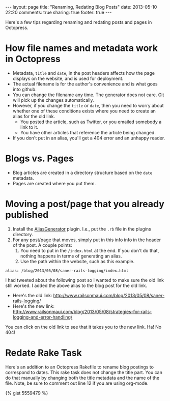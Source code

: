 #+BEGIN_HTML
---
layout: page
title: "Renaming, Redating Blog Posts"
date: 2013-05-10 22:20
comments: true
sharing: true
footer: true
---
#+END_HTML

Here's a few tips regarding renaming and redating posts and pages in Octopress.

* How file names and metadata work in Octopress
+ Metadata, =title= and =date=, in the post headers affects how the page
  displays on the website, and is used for deployment.
+ The actual filename is for the author's convenience and is what goes into github.
+ You can change the filename any time. The generator does not care. Git will
  pick up the changes automatically.
+ However, if you change the =title= or =date=, then you need to worry about
  whether one of these conditions exists where you need to create an alias for
  the old link.
  + You posted the article, such as Twitter, or you emailed somebody a link to
    it.
  + You have other articles that reference the article being changed.
+ If you don't put in an alias, you'll get a 404 error and an unhappy reader.

* Blogs vs. Pages
+ Blog articles are created in a directory structure based on the =date=
  metadata.
+ Pages are created where you put them.

* Moving a post/page that you already published

1. Install the [[http://github.com/tsmango/jekyll_alias_generator][AliasGenerator]] plugin. I.e., put the =.rb= file in the plugins directory.
2. For any post/page that moves, simply put in this info info in the header of
   the post. A couple points:
   1. You need to put in the =/index.html= at the end. If you don't do that,
      nothing happens in terms of generating an alias.
   2. Use the path within the website, such as this example.
#+BEGIN_EXAMPLE
alias: /blog/2013/05/08/saner-rails-logging/index.html
#+END_EXAMPLE

I had tweeted about the following post so I wanted to make sure the old link
still worked. I added the above alias to the blog post for the old link.
+ Here's the old link: http://www.railsonmaui.com/blog/2013/05/08/saner-rails-logging/
+ Here's the new link: http://www.railsonmaui.com/blog/2013/05/08/strategies-for-rails-logging-and-error-handling/

You can click on the old link to see that it takes you to the new link. Ha! No 404!

* Redate Rake Task

Here's an addition to an Octopress Rakefile to rename blog postings to
correspond to dates. This rake task does not change the title part. You can do
that manually by changing both the title metadata and the name of the file.
Note, be sure to comment out line 12 if you are using org-mode.


{% gist 5559479 %}


